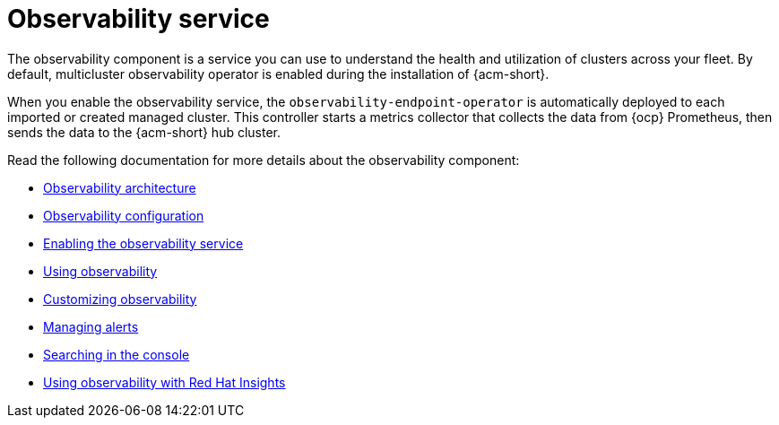 [#observing-environments-intro]
= Observability service

//Why is Observability important on a multi-cluster level?

The observability component is a service you can use to understand the health and utilization of clusters across your fleet. By default, multicluster observability operator is enabled during the installation of {acm-short}. 


//ACM Observability and what it brings to the table (big highlight on cost savings here)
// I need help with understanding the cost savings, how does observability help the user save costs?

When you enable the observability service,  the `observability-endpoint-operator` is automatically deployed to each imported or created managed cluster. This controller starts a metrics collector that collects the data from {ocp} Prometheus, then sends the data to the {acm-short} hub cluster.

//== Observability open source components

//What other open source components are being used? The only thing mentioned was Thanos. Is Alertmanager and Prometheus also open source? 

Read the following documentation for more details about the observability component:

* xref:../observability/observability_arch.adoc#observability-arch[Observability architecture]
* xref:../observability/observe_environments.adoc#observing-environments[Observability configuration]
* xref:../observability/observability_enable#enabling-observability-service[Enabling the observability service]
* xref:../observability/use_observability.adoc#using-observability[Using observability]
* xref:../observability/customize_observability#customizing-observability[Customizing observability]
* xref:../observability/observability_alerts.adoc#observability-alerts[Managing alerts]
* xref:../observability/search_console.adoc#searching-in-the-console-intro[Searching in the console]
* xref:../observability/insights_intro.adoc#using-rh-insights[Using observability with Red Hat Insights]




 
